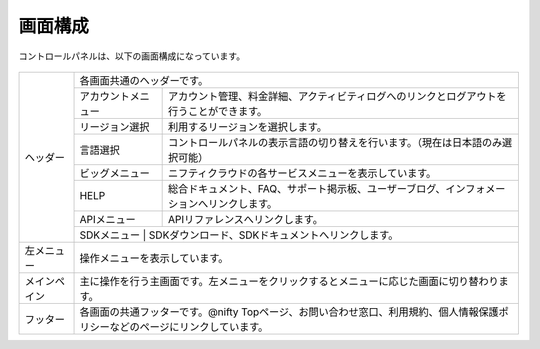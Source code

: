 画面構成
=====================

コントロールパネルは、以下の画面構成になっています。

.. figure:: /images/screen_01.png
   :alt: コントロールパネルの画像
   :align: center


.. HTMLを生で書いたほうがマシだと思われる
.. もしくは、単なるリストへ置き換える

+--------------------+-------------------------------------------------------------------------------------------------------------------------------+
| ヘッダー           | 各画面共通のヘッダーです。                                                                                                    |
|                    +--------------------+----------------------------------------------------------------------------------------------------------+
|                    | アカウントメニュー | アカウント管理、料金詳細、アクティビティログへのリンクとログアウトを行うことができます。                 |
|                    +--------------------+----------------------------------------------------------------------------------------------------------+
|                    | リージョン選択     | 利用するリージョンを選択します。                                                                         |
|                    +--------------------+----------------------------------------------------------------------------------------------------------+
|                    | 言語選択           | コントロールパネルの表示言語の切り替えを行います。（現在は日本語のみ選択可能）                           |
|                    +--------------------+----------------------------------------------------------------------------------------------------------+
|                    | ビッグメニュー     | ニフティクラウドの各サービスメニューを表示しています。                                                   |
|                    +--------------------+----------------------------------------------------------------------------------------------------------+
|                    | HELP               | 総合ドキュメント、FAQ、サポート掲示板、ユーザーブログ、インフォメーションへリンクします。                |
|                    +--------------------+----------------------------------------------------------------------------------------------------------+
|                    | APIメニュー        | APIリファレンスへリンクします。                                                                          |
|                    +--------------------+----------------------------------------------------------------------------------------------------------+
|                    | SDKメニュー        | SDKダウンロード、SDKドキュメントへリンクします。                                                         |
+--------------------+-------------------------------------------------------------------------------------------------------------------------------+
| 左メニュー         | 操作メニューを表示しています。                                                                                                |
+--------------------+-------------------------------------------------------------------------------------------------------------------------------+
| メインペイン       | 主に操作を行う主画面です。左メニューをクリックするとメニューに応じた画面に切り替わります。                                    |
+--------------------+-------------------------------------------------------------------------------------------------------------------------------+
| フッター           | 各画面の共通フッターです。@nifty Topページ、お問い合わせ窓口、利用規約、個人情報保護ポリシーなどのページにリンクしています。  |
+--------------------+-------------------------------------------------------------------------------------------------------------------------------+

